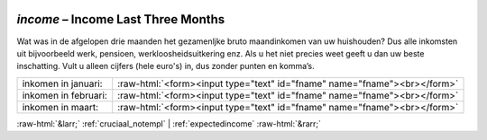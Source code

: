 .. _income:

 
 .. role:: raw-html(raw) 
        :format: html 

`income` – Income Last Three Months
===============================

Wat was in de afgelopen drie maanden het gezamenljke bruto maandinkomen van uw huishouden? Dus alle inkomsten uit bijvoorbeeld werk, pensioen, werkloosheidsuitkering enz. Als u het niet precies weet geeft u dan uw beste inschatting. Vult u alleen cijfers (hele euro's) in, dus zonder punten en komma’s.

.. csv-table::
   :delim: |

           inkomen in januari: | :raw-html:`<form><input type="text" id="fname" name="fname"><br></form>`
           inkomen in februari: | :raw-html:`<form><input type="text" id="fname" name="fname"><br></form>`
           inkomen in maart: | :raw-html:`<form><input type="text" id="fname" name="fname"><br></form>`

.. image:: ../_screenshots/income.png


:raw-html:`&larr;` :ref:`cruciaal_notempl` | :ref:`expectedincome` :raw-html:`&rarr;`
